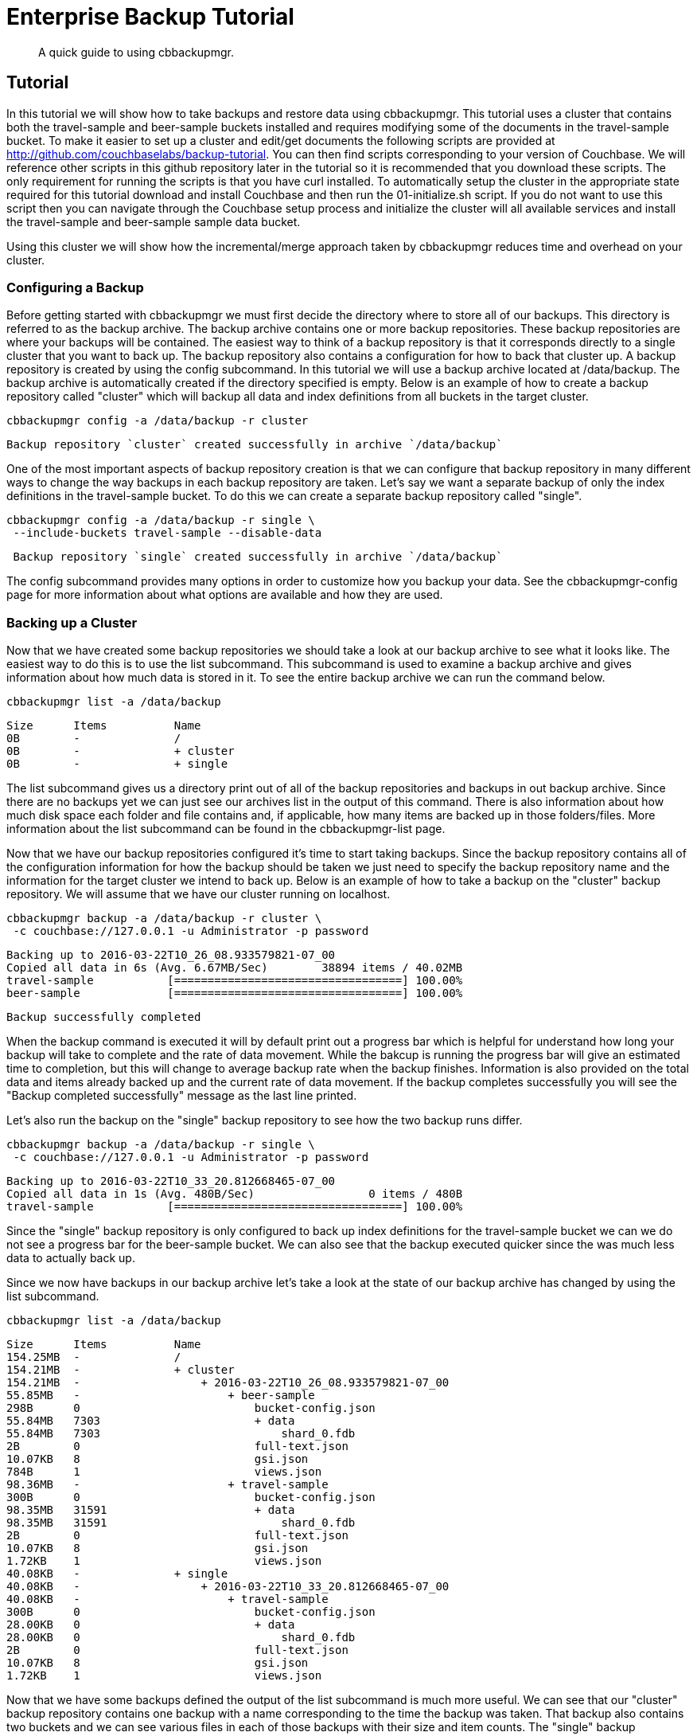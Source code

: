 = Enterprise Backup Tutorial

[abstract]
A quick guide to using cbbackupmgr.

== Tutorial

In this tutorial we will show how to take backups and restore data using
cbbackupmgr. This tutorial uses a cluster that contains both the travel-sample
and beer-sample buckets installed and requires modifying some of the documents
in the travel-sample bucket. To make it easier to set up a cluster and edit/get
documents the following scripts are provided at
http://github.com/couchbaselabs/backup-tutorial. You can then find scripts
corresponding to your version of Couchbase. We will reference other scripts
in this github repository later in the tutorial so it is recommended that you
download these scripts. The only requirement for running the scripts is that
you have curl installed. To automatically setup the cluster in the appropriate
state required for this tutorial download and install Couchbase and then run
the 01-initialize.sh script. If you do not want to use this script
then you can navigate through the Couchbase setup process and initialize the
cluster will all available services and install the travel-sample and beer-sample
sample data bucket.

Using this cluster we will show how the incremental/merge approach taken by
cbbackupmgr reduces time and overhead on your cluster.

=== Configuring a Backup

Before getting started with cbbackupmgr we must first decide the directory where to store all of our backups. This directory is referred to as the backup archive. The backup archive contains one or more backup repositories. These backup repositories are where your backups will be contained. The easiest way to think of a backup repository is that it corresponds directly to a single cluster that you want to back up. The backup repository also contains a configuration for how to back that cluster up. A backup repository is created by using the config subcommand. In this tutorial we will use a backup archive located at /data/backup. The backup archive is automatically created if the directory specified is empty. Below is an example of how to create a backup repository called "cluster" which will backup all data and index definitions from all buckets in the target cluster.

----
cbbackupmgr config -a /data/backup -r cluster
----

----
Backup repository `cluster` created successfully in archive `/data/backup`
----

One of the most important aspects of backup repository creation is that we can configure that backup repository in many different ways to change the way backups in each backup repository are taken. Let’s say we want a separate backup of only the index definitions in the travel-sample bucket. To do this we can create a separate backup repository called "single".

----
cbbackupmgr config -a /data/backup -r single \
 --include-buckets travel-sample --disable-data
----

----
 Backup repository `single` created successfully in archive `/data/backup`
----

The config subcommand provides many options in order to customize how you backup your data. See the cbbackupmgr-config page for more information about what options are available and how they are used.

=== Backing up a Cluster

Now that we have created some backup repositories we should take a look at our backup archive to see what it looks like. The easiest way to do this is to use the list subcommand. This subcommand is used to examine a backup archive and gives information about how much data is stored in it. To see the entire backup archive we can run the command below.

----
cbbackupmgr list -a /data/backup
----

----
Size      Items          Name
0B        -              /
0B        -              + cluster
0B        -              + single
----

The list subcommand gives us a directory print out of all of the backup repositories and backups in out backup archive. Since there are no backups yet we can just see our archives list in the output of this command. There is also information about how much disk space each folder and file contains and, if applicable, how many items are backed up in those folders/files. More information about the list subcommand can be found in the cbbackupmgr-list page.

Now that we have our backup repositories configured it’s time to start taking backups. Since the backup repository contains all of the configuration information for how the backup should be taken we just need to specify the backup repository name and the information for the target cluster we intend to back up. Below is an example of how to take a backup on the "cluster" backup repository. We will assume that we have our cluster running on localhost.

----
cbbackupmgr backup -a /data/backup -r cluster \
 -c couchbase://127.0.0.1 -u Administrator -p password
----

----
Backing up to 2016-03-22T10_26_08.933579821-07_00
Copied all data in 6s (Avg. 6.67MB/Sec)        38894 items / 40.02MB
travel-sample           [==================================] 100.00%
beer-sample             [==================================] 100.00%
----

----
Backup successfully completed
----

When the backup command is executed it will by default print out a progress bar which is helpful for understand how long your backup will take to complete and the rate of data movement. While the bakcup is running the progress bar will give an estimated time to completion, but this will change to average backup rate when the backup finishes. Information is also provided on the total data and items already backed up and the current rate of data movement. If the backup completes successfully you will see the "Backup completed successfully" message as the last line printed.

Let’s also run the backup on the "single" backup repository to see how the two backup runs differ.

----
cbbackupmgr backup -a /data/backup -r single \
 -c couchbase://127.0.0.1 -u Administrator -p password
----

----
Backing up to 2016-03-22T10_33_20.812668465-07_00
Copied all data in 1s (Avg. 480B/Sec)                 0 items / 480B
travel-sample           [==================================] 100.00%
----

Since the "single" backup repository is only configured to back up index definitions for the travel-sample bucket we can we do not see a progress bar for the beer-sample bucket. We can also see that the backup executed quicker since the was much less data to actually back up.

Since we now have backups in our backup archive let’s take a look at the state of our backup archive has changed by using the list subcommand.

----
cbbackupmgr list -a /data/backup
----

----
Size      Items          Name
154.25MB  -              /
154.21MB  -              + cluster
154.21MB  -                  + 2016-03-22T10_26_08.933579821-07_00
55.85MB   -                      + beer-sample
298B      0                          bucket-config.json
55.84MB   7303                       + data
55.84MB   7303                           shard_0.fdb
2B        0                          full-text.json
10.07KB   8                          gsi.json
784B      1                          views.json
98.36MB   -                      + travel-sample
300B      0                          bucket-config.json
98.35MB   31591                      + data
98.35MB   31591                          shard_0.fdb
2B        0                          full-text.json
10.07KB   8                          gsi.json
1.72KB    1                          views.json
40.08KB   -              + single
40.08KB   -                  + 2016-03-22T10_33_20.812668465-07_00
40.08KB   -                      + travel-sample
300B      0                          bucket-config.json
28.00KB   0                          + data
28.00KB   0                              shard_0.fdb
2B        0                          full-text.json
10.07KB   8                          gsi.json
1.72KB    1                          views.json
----

Now that we have some backups defined the output of the list subcommand is much more useful. We can see that our "cluster" backup repository contains one backup with a name corresponding to the time the backup was taken. That backup also contains two buckets and we can see various files in each of those backups with their size and item counts. The "single" backup repository also contains one backup, but this backup only contains the travel-sample bucket and contains 0 data items.

One of the most important features of cbbackupmgr is that it is an incremental-only backup utility. This means that once we have backed up some data we will never need to back it up again. In order to simulate some changes on the cluster we can run the 02-modify.sh script from the backup-tutorial github repository mentioned at the beginning of the tutorial. If you do not have this script then you will need to modify two documents and add two new documents to the travel-sample bucket. After we have modified some data we will run the backup subcommand on the "cluster" backup repository again.

----
cbbackupmgr backup -a /data/backup -r cluster \
 -c couchbase://127.0.0.1 -u Administrator -p password
----

----
Backing up to 2016-03-22T14_00_38.668068342-07_00
Copied all data in 3s (Avg. 18.98KB/Sec)           4 items / 56.95KB
travel-sample           [==================================] 100.00%
beer-sample             [==================================] 100.00%
----

----
Backup successfully completed
----

In this backup notice that since we updated 2 items and created two items that this is all that we need back up during this run. If we list the backup archive using the list subcommand then we will see that the backup archive looks like something like what is below.

----
cbbackupmgr list -a /data/backup
----

----
Size      Items          Name
254.31MB  -              /
254.28MB  -              + cluster
154.19MB  -                  + 2016-03-22T10_26_08.933579821-07_00
55.84MB   -                      + beer-sample
298B      0                          bucket-config.json
55.83MB   7303                       + data
55.83MB   7303                           shard_0.fdb
2B        0                          full-text.json
9.99KB    8                          gsi.json
784B      1                          views.json
98.35MB   -                      + travel-sample
300B      0                          bucket-config.json
98.34MB   31591                      + data
98.34MB   31591                          shard_0.fdb
2B        0                          full-text.json
9.99KB    8                          gsi.json
1.72KB    1                          views.json
100.08MB  -                  + 2016-03-22T14_00_38.668068342-07_00
50.03MB   -                      + beer-sample
298B      0                          bucket-config.json
50.02MB   0                          + data
50.02MB   0                              shard_0.fdb
2B        0                          full-text.json
9.99KB    8                          gsi.json
784B      1                          views.json
50.05MB   -                      + travel-sample
300B      0                          bucket-config.json
50.04MB   4                          + data
50.04MB   4                              shard_0.fdb
2B        0                          full-text.json
9.99KB    8                          gsi.json
1.72KB    1                          views.json
40.08KB   -              + single
40.08KB   -                  + 2016-03-22T10_33_20.812668465-07_00
40.08KB   -                      + travel-sample
300B      0                          bucket-config.json
28.00KB   0                          + data
28.00KB   0                              shard_0.fdb
2B        0                          full-text.json
10.07KB   8                          gsi.json
1.72KB    1                          views.json
----

=== Restoring a Backup

Now that we have some backup data let’s restore that data backup to the cluster. In order to restore data we just need to know the name of the backup that we want to restore. To find the name we can again use the list subcommand in order to see what is in our backup archive. The backup name will always be a timestamp. For example, let’s say we want to restore the 2016-03-22T10_26_08.933579821-07_00 from the "cluster" backup repository. In order to do this we run the command below.

----
cbbackupmgr restore -a /tmp/backup -r cluster \
 -c http://127.0.0.1:9000 -u Administrator -p password \
 --start 2016-03-22T14_00_16.892277632-07_00 \
 --end 2016-03-22T14_00_16.892277632-07_00 --force-updates
----

----
(1/1) Restoring backup 2016-03-22T14_00_16.892277632-07_00
Copied all data in 2s (Avg. 19.96MB/Sec)       38894 items / 39.91MB
travel-sample           [==================================] 100.00%
beer-sample             [==================================] 100.00%
----

----
Restore completed successfully
----

In the command above we use the --start and --end flags to specify the range of backups we want to restore. Since we are only restoring one backup we specify the same value for both --start and --end. We also added the --force-updates flag in order to skip Couchbase conflict resolution. This tells cbbackupmgr to force overwrite key-value pairs being restored even if the key-value pair on the cluster is newer and the one being restored. If we look at the two values that we updated on the cluster we will now see that they have been reverted back to what they were at the time we took the initial backup. If you used the script in the backup-tutorial github repository to update documents then you an use the 03-insepct.sh script to see the state of the updated documents after the restore.

The restore subcommand also allows for you to exclude data that was backed up from the restore and provides various other options. See the cbbackupmgr-restore page for more information on restoring data.

=== Merging backups

Using an incremental backup solution means that each backup we take increases disk space. Since disk space in not infinite we need to be able to reclaim this disk space. In order to do this we use the cbbackupmgr-merge subcommand to merge two or more backups together. Since we have two backups in the "cluster" backup repository we will merge these backups together using the command below.

----
cbbackupmgr merge -a /data/backup -r cluster \
 --start 2016-03-22T14_00_16.892277632-07_00 \
 --end 2016-03-22T14_00_38.668068342-07_00
----

----
Merge completed successfully
----

After merging the backups together we can use the list subcommand to see the effect the merge subcommand we just ran had on the backup archive.

----
$ cbbackupmgr list --archive /data/backup
Size      Items          Name
154.41MB  -              /
154.37MB  -              + cluster
154.37MB  -                  + 2016-03-22T14_00_38.668068342-07_00
55.84MB   -                      + beer-sample
298B      0                          bucket-config.json
55.83MB   7303                       + data
55.83MB   7303                           shard_0.fdb
2B        0                          full-text.json
9.99KB    8                          gsi.json
784B      1                          views.json
98.53MB   -                      + travel-sample
300B      0                          bucket-config.json
98.52MB   31593                      + data
98.52MB   31593                          shard_0.fdb
2B        0                          full-text.json
9.99KB    8                          gsi.json
1.72KB    1                          views.json
40.08KB   -              + single
40.08KB   -                  + 2016-03-22T10_33_20.812668465-07_00
40.08KB   -                      + travel-sample
300B      0                          bucket-config.json
28.00KB   0                          + data
28.00KB   0                              shard_0.fdb
2B        0                          full-text.json
10.07KB   8                          gsi.json
1.72KB    1                          views.json
----

We can see from the list command that there is now a single backup in the "cluster" backup repository. This backup has a name that reflects the name of the most recent backup in the merge. It also has 31593 data items in the travel-sample bucket. This is two more items than the original backup we took because the second backup had two new items. The two items that were updated were de-duplicated during the merge so they do not add extra items to the count displayed by the list subcommand.

For more information on how the merge command works as well as information on other ways the merge command can be used see the cbbackupmgr-merge page.

=== Removing a Backup Repository

If no longer need a backup repository then we can use the remove subcommand to remove the backup repository. Below is an example showing how to remove the "cluster" backup repository.

----
cbbackupmgr remove -a /data/backup -r cluster
----

----
Backup repository `cluster` deleted successfully from archive `/data/backup`
----

If we now run the list subcommand you will see that the "cluster" backup repository no longer exists. For more information on the remove subcommand see the cbbackupmgr-remove page.
